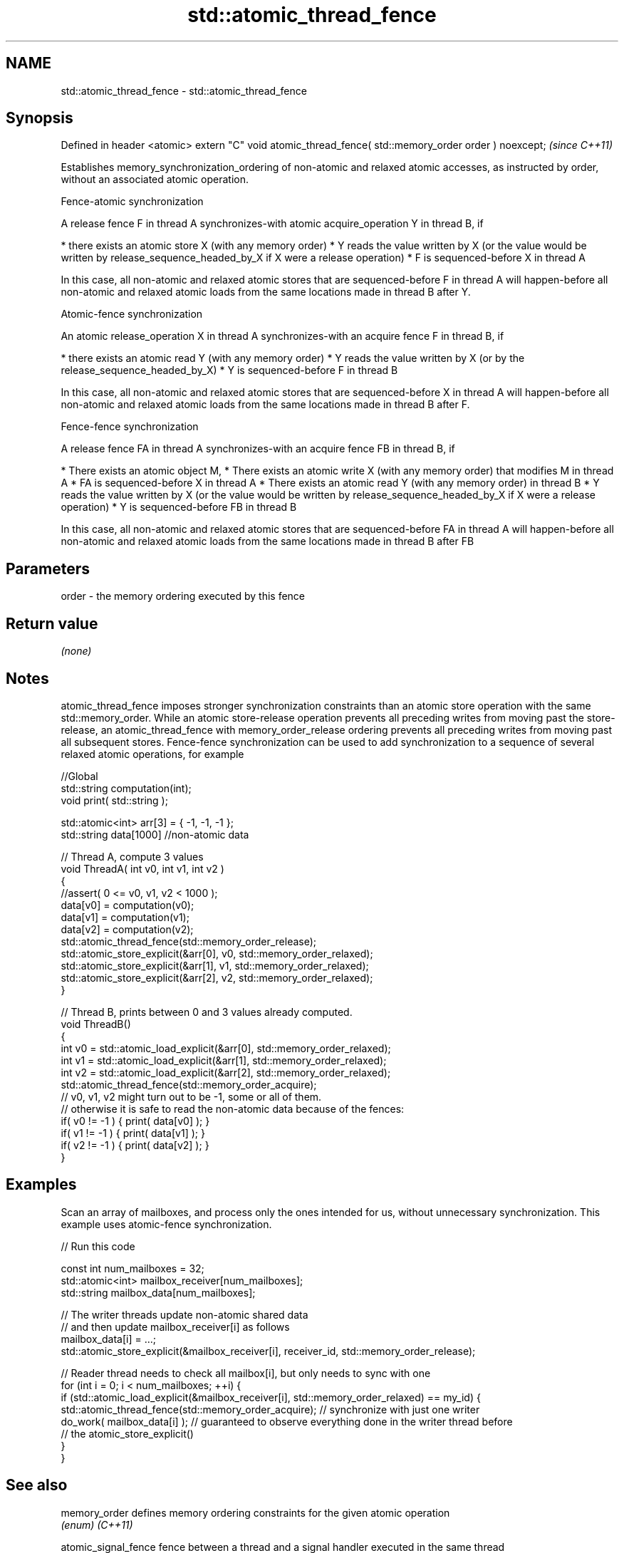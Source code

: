.TH std::atomic_thread_fence 3 "2020.03.24" "http://cppreference.com" "C++ Standard Libary"
.SH NAME
std::atomic_thread_fence \- std::atomic_thread_fence

.SH Synopsis

Defined in header <atomic>
extern "C" void atomic_thread_fence( std::memory_order order ) noexcept;  \fI(since C++11)\fP

Establishes memory_synchronization_ordering of non-atomic and relaxed atomic accesses, as instructed by order, without an associated atomic operation.

Fence-atomic synchronization

A release fence F in thread A synchronizes-with atomic acquire_operation Y in thread B, if

* there exists an atomic store X (with any memory order)
* Y reads the value written by X (or the value would be written by release_sequence_headed_by_X if X were a release operation)
* F is sequenced-before X in thread A

In this case, all non-atomic and relaxed atomic stores that are sequenced-before F in thread A will happen-before all non-atomic and relaxed atomic loads from the same locations made in thread B after Y.

Atomic-fence synchronization

An atomic release_operation X in thread A synchronizes-with an acquire fence F in thread B, if

* there exists an atomic read Y (with any memory order)
* Y reads the value written by X (or by the release_sequence_headed_by_X)
* Y is sequenced-before F in thread B

In this case, all non-atomic and relaxed atomic stores that are sequenced-before X in thread A will happen-before all non-atomic and relaxed atomic loads from the same locations made in thread B after F.

Fence-fence synchronization

A release fence FA in thread A synchronizes-with an acquire fence FB in thread B, if

* There exists an atomic object M,
* There exists an atomic write X (with any memory order) that modifies M in thread A
* FA is sequenced-before X in thread A
* There exists an atomic read Y (with any memory order) in thread B
* Y reads the value written by X (or the value would be written by release_sequence_headed_by_X if X were a release operation)
* Y is sequenced-before FB in thread B

In this case, all non-atomic and relaxed atomic stores that are sequenced-before FA in thread A will happen-before all non-atomic and relaxed atomic loads from the same locations made in thread B after FB

.SH Parameters


order - the memory ordering executed by this fence


.SH Return value

\fI(none)\fP


.SH Notes

atomic_thread_fence imposes stronger synchronization constraints than an atomic store operation with the same std::memory_order. While an atomic store-release operation prevents all preceding writes from moving past the store-release, an atomic_thread_fence with memory_order_release ordering prevents all preceding writes from moving past all subsequent stores.
Fence-fence synchronization can be used to add synchronization to a sequence of several relaxed atomic operations, for example

  //Global
  std::string computation(int);
  void print( std::string );

  std::atomic<int> arr[3] = { -1, -1, -1 };
  std::string data[1000] //non-atomic data

  // Thread A, compute 3 values
  void ThreadA( int v0, int v1, int v2 )
  {
  //assert( 0 <= v0, v1, v2 < 1000 );
  data[v0] = computation(v0);
  data[v1] = computation(v1);
  data[v2] = computation(v2);
  std::atomic_thread_fence(std::memory_order_release);
  std::atomic_store_explicit(&arr[0], v0, std::memory_order_relaxed);
  std::atomic_store_explicit(&arr[1], v1, std::memory_order_relaxed);
  std::atomic_store_explicit(&arr[2], v2, std::memory_order_relaxed);
  }

  // Thread B, prints between 0 and 3 values already computed.
  void ThreadB()
  {
  int v0 = std::atomic_load_explicit(&arr[0], std::memory_order_relaxed);
  int v1 = std::atomic_load_explicit(&arr[1], std::memory_order_relaxed);
  int v2 = std::atomic_load_explicit(&arr[2], std::memory_order_relaxed);
  std::atomic_thread_fence(std::memory_order_acquire);
  // v0, v1, v2 might turn out to be -1, some or all of them.
  // otherwise it is safe to read the non-atomic data because of the fences:
  if( v0 != -1 ) { print( data[v0] ); }
  if( v1 != -1 ) { print( data[v1] ); }
  if( v2 != -1 ) { print( data[v2] ); }
  }


.SH Examples

Scan an array of mailboxes, and process only the ones intended for us, without unnecessary synchronization. This example uses atomic-fence synchronization.

// Run this code

  const int num_mailboxes = 32;
  std::atomic<int> mailbox_receiver[num_mailboxes];
  std::string mailbox_data[num_mailboxes];

  // The writer threads update non-atomic shared data
  // and then update mailbox_receiver[i] as follows
  mailbox_data[i] = ...;
  std::atomic_store_explicit(&mailbox_receiver[i], receiver_id, std::memory_order_release);

  // Reader thread needs to check all mailbox[i], but only needs to sync with one
  for (int i = 0; i < num_mailboxes; ++i) {
      if (std::atomic_load_explicit(&mailbox_receiver[i], std::memory_order_relaxed) == my_id) {
          std::atomic_thread_fence(std::memory_order_acquire); // synchronize with just one writer
          do_work( mailbox_data[i] ); // guaranteed to observe everything done in the writer thread before
                      // the atomic_store_explicit()
      }
   }



.SH See also



memory_order        defines memory ordering constraints for the given atomic operation
                    \fI(enum)\fP
\fI(C++11)\fP

atomic_signal_fence fence between a thread and a signal handler executed in the same thread
                    \fI(function)\fP
\fI(C++11)\fP




